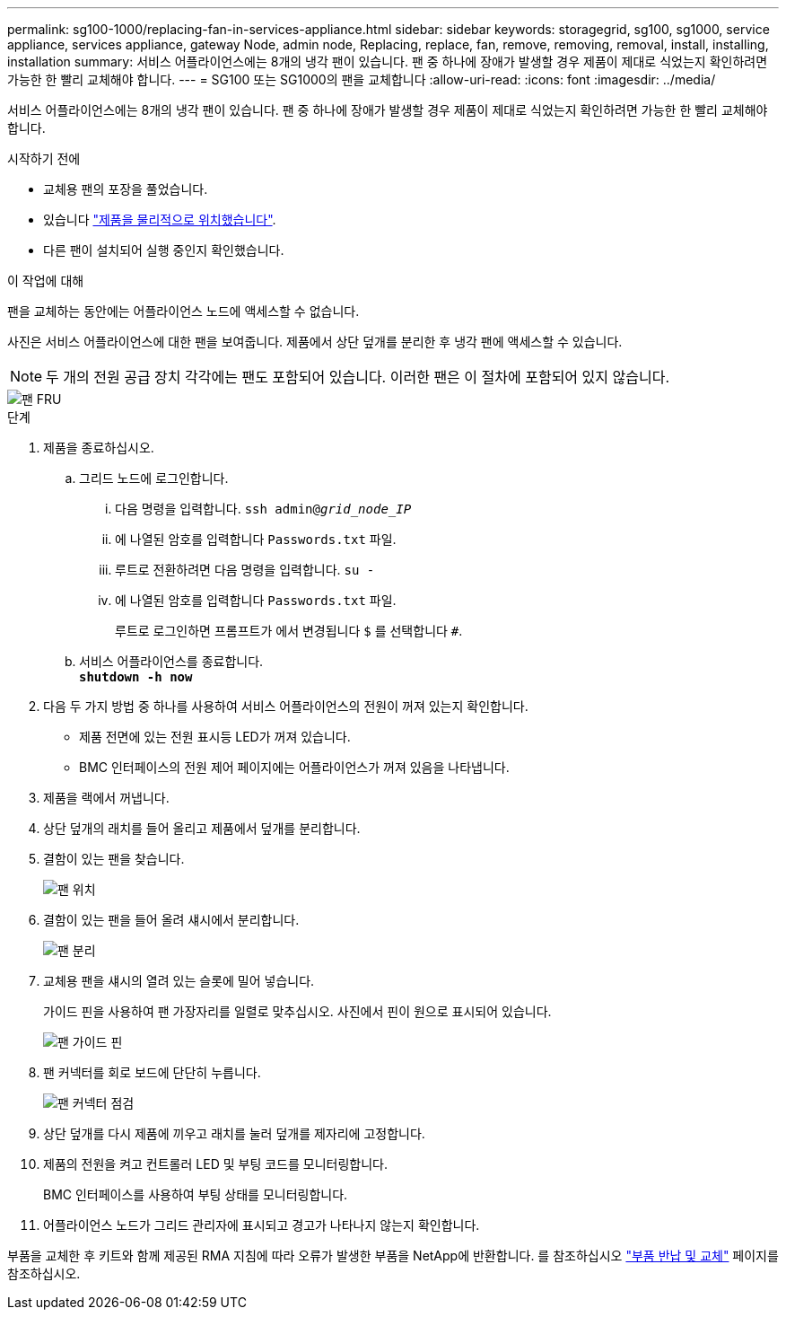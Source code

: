 ---
permalink: sg100-1000/replacing-fan-in-services-appliance.html 
sidebar: sidebar 
keywords: storagegrid, sg100, sg1000, service appliance, services appliance, gateway Node, admin node, Replacing, replace, fan, remove, removing, removal, install, installing, installation 
summary: 서비스 어플라이언스에는 8개의 냉각 팬이 있습니다. 팬 중 하나에 장애가 발생할 경우 제품이 제대로 식었는지 확인하려면 가능한 한 빨리 교체해야 합니다. 
---
= SG100 또는 SG1000의 팬을 교체합니다
:allow-uri-read: 
:icons: font
:imagesdir: ../media/


[role="lead"]
서비스 어플라이언스에는 8개의 냉각 팬이 있습니다. 팬 중 하나에 장애가 발생할 경우 제품이 제대로 식었는지 확인하려면 가능한 한 빨리 교체해야 합니다.

.시작하기 전에
* 교체용 팬의 포장을 풀었습니다.
* 있습니다 link:locating-controller-in-data-center.html["제품을 물리적으로 위치했습니다"].
* 다른 팬이 설치되어 실행 중인지 확인했습니다.


.이 작업에 대해
팬을 교체하는 동안에는 어플라이언스 노드에 액세스할 수 없습니다.

사진은 서비스 어플라이언스에 대한 팬을 보여줍니다. 제품에서 상단 덮개를 분리한 후 냉각 팬에 액세스할 수 있습니다.


NOTE: 두 개의 전원 공급 장치 각각에는 팬도 포함되어 있습니다. 이러한 팬은 이 절차에 포함되어 있지 않습니다.

image::../media/fan_fru.png[팬 FRU]

.단계
. 제품을 종료하십시오.
+
.. 그리드 노드에 로그인합니다.
+
... 다음 명령을 입력합니다. `ssh admin@_grid_node_IP_`
... 에 나열된 암호를 입력합니다 `Passwords.txt` 파일.
... 루트로 전환하려면 다음 명령을 입력합니다. `su -`
... 에 나열된 암호를 입력합니다 `Passwords.txt` 파일.
+
루트로 로그인하면 프롬프트가 에서 변경됩니다 `$` 를 선택합니다 `#`.



.. 서비스 어플라이언스를 종료합니다. +
`*shutdown -h now*`


. 다음 두 가지 방법 중 하나를 사용하여 서비스 어플라이언스의 전원이 꺼져 있는지 확인합니다.
+
** 제품 전면에 있는 전원 표시등 LED가 꺼져 있습니다.
** BMC 인터페이스의 전원 제어 페이지에는 어플라이언스가 꺼져 있음을 나타냅니다.


. 제품을 랙에서 꺼냅니다.
. 상단 덮개의 래치를 들어 올리고 제품에서 덮개를 분리합니다.
. 결함이 있는 팬을 찾습니다.
+
image::../media/fan_location.png[팬 위치]

. 결함이 있는 팬을 들어 올려 섀시에서 분리합니다.
+
image::../media/fan_removal.png[팬 분리]

. 교체용 팬을 섀시의 열려 있는 슬롯에 밀어 넣습니다.
+
가이드 핀을 사용하여 팬 가장자리를 일렬로 맞추십시오. 사진에서 핀이 원으로 표시되어 있습니다.

+
image::../media/fan_guide_pin.png[팬 가이드 핀]

. 팬 커넥터를 회로 보드에 단단히 누릅니다.
+
image::../media/fan_connector_check.png[팬 커넥터 점검]

. 상단 덮개를 다시 제품에 끼우고 래치를 눌러 덮개를 제자리에 고정합니다.
. 제품의 전원을 켜고 컨트롤러 LED 및 부팅 코드를 모니터링합니다.
+
BMC 인터페이스를 사용하여 부팅 상태를 모니터링합니다.

. 어플라이언스 노드가 그리드 관리자에 표시되고 경고가 나타나지 않는지 확인합니다.


부품을 교체한 후 키트와 함께 제공된 RMA 지침에 따라 오류가 발생한 부품을 NetApp에 반환합니다. 를 참조하십시오 https://mysupport.netapp.com/site/info/rma["부품 반납 및 교체"^] 페이지를 참조하십시오.
